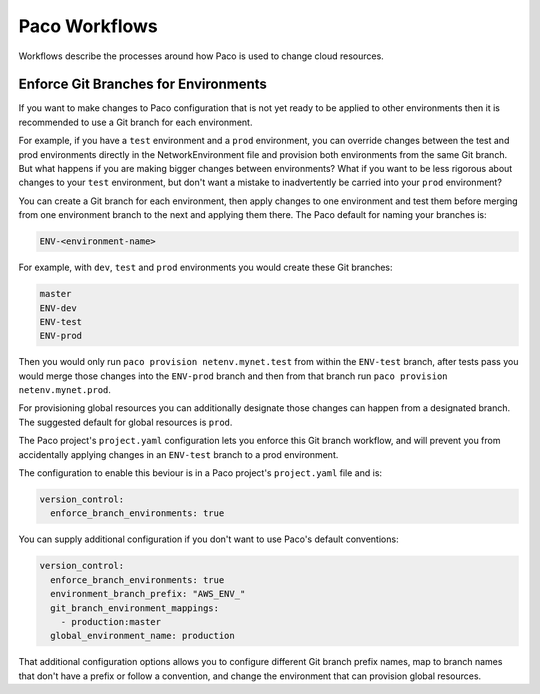 .. _workflow:

Paco Workflows
==============

Workflows describe the processes around how Paco is used to change cloud resources.


Enforce Git Branches for Environments
-------------------------------------

If you want to make changes to Paco configuration that is not yet ready to be applied
to other environments then it is recommended to use a Git branch for each environment.

For example, if you have a ``test`` environment and a ``prod`` environment, you can override changes
between the test and prod environments directly in the NetworkEnvironment file and provision both
environments from the same Git branch. But what happens if you are making bigger changes between
environments? What if you want to be less rigorous about changes to your ``test`` environment, but
don't want a mistake to inadvertently be carried into your ``prod`` environment?

You can create a Git branch for each environment, then apply changes to one environment and test
them before merging from one environment branch to the next and applying them there. The Paco default
for naming your branches is:

.. code-block:: text

    ENV-<environment-name>

For example, with ``dev``, ``test`` and ``prod`` environments you would create these Git branches:

.. code-block:: text

    master
    ENV-dev
    ENV-test
    ENV-prod

Then you would only run ``paco provision netenv.mynet.test`` from within the ``ENV-test`` branch, after tests
pass you would merge those changes into the ``ENV-prod`` branch and then from that branch run
``paco provision netenv.mynet.prod``.

For provisioning global resources you can additionally designate those changes can happen from a designated branch.
The suggested default for global resources is ``prod``.

The Paco project's ``project.yaml`` configuration lets you enforce this Git branch workflow, and will
prevent you from accidentally applying changes in an ``ENV-test`` branch to a prod environment.

The configuration to enable this beviour is in a Paco project's ``project.yaml`` file and is:

.. code-block:: yaml

    version_control:
      enforce_branch_environments: true

You can supply additional configuration if you don't want to use Paco's default conventions:

.. code-block:: yaml

    version_control:
      enforce_branch_environments: true
      environment_branch_prefix: "AWS_ENV_"
      git_branch_environment_mappings:
        - production:master
      global_environment_name: production

That additional configuration options allows you to configure different Git branch prefix names, map to branch
names that don't have a prefix or follow a convention, and change the environment that can provision global resources.
